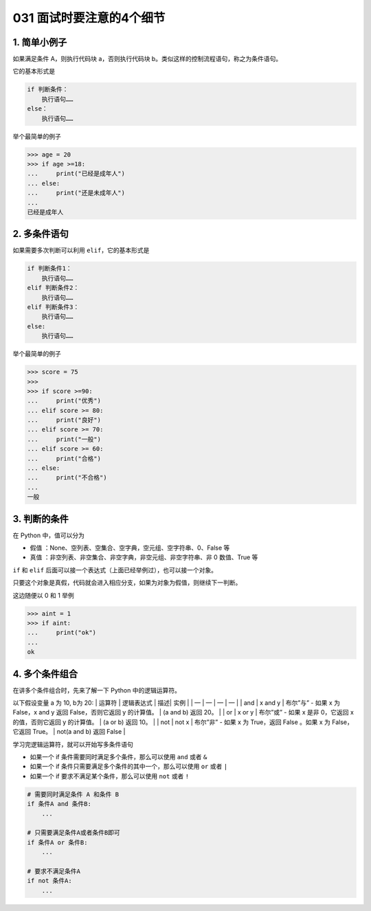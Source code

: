 031 面试时要注意的4个细节
========================

1. 简单小例子
-------------

如果满足条件 A，则执行代码块 a，否则执行代码块
b。类似这样的控制流程语句，称之为条件语句。

它的基本形式是

.. code:: python

   if 判断条件：
       执行语句……
   else：
       执行语句……

举个最简单的例子

.. code:: python

   >>> age = 20
   >>> if age >=18:
   ...     print("已经是成年人")
   ... else:
   ...     print("还是未成年人")
   ...
   已经是成年人

2. 多条件语句
-------------

如果需要多次判断可以利用 ``elif``\ ，它的基本形式是

.. code:: python

   if 判断条件1：
       执行语句……
   elif 判断条件2：
       执行语句……
   elif 判断条件3：
       执行语句……
   else:
       执行语句……

举个最简单的例子

.. code:: python

   >>> score = 75
   >>>
   >>> if score >=90:
   ...     print("优秀")
   ... elif score >= 80:
   ...     print("良好")
   ... elif score >= 70:
   ...     print("一般")
   ... elif score >= 60:
   ...     print("合格")
   ... else:
   ...     print("不合格")
   ...
   一般

3. 判断的条件
-------------

在 Python 中，值可以分为

-  ``假值`` ：None、空列表、空集合、空字典，空元组、空字符串、0、False
   等
-  ``真值`` ：非空列表、非空集合、非空字典，非空元组、非空字符串、非 0
   数值、True 等

``if`` 和 ``elif``
后面可以接一个表达式（上面已经举例过），也可以接一个对象。

只要这个对象是真假，代码就会进入相应分支，如果为对象为假值，则继续下一判断。

这边随便以 0 和 1 举例

.. code:: python

   >>> aint = 1
   >>> if aint:
   ...     print("ok")
   ...
   ok

4. 多个条件组合
---------------

在讲多个条件组合时，先来了解一下 Python 中的逻辑运算符。

以下假设变量 a 为 10, b为 20: \| 运算符 \| 逻辑表达式 \| 描述\| 实例 \|
\| — \| — \| — \| — \| \| and \| x and y \| 布尔”与” - 如果 x 为
False，x and y 返回 False，否则它返回 y 的计算值。 \| (a and b) 返回
20。 \| \| or \| x or y \| 布尔”或” - 如果 x 是非 0，它返回 x
的值，否则它返回 y 的计算值。 \| (a or b) 返回 10。 \| \| not \| not x
\| 布尔”非” - 如果 x 为 True，返回 False 。如果 x 为 False，它返回
True。 \| not(a and b) 返回 False \|

学习完逻辑运算符，就可以开始写多条件语句

-  如果一个 if 条件需要同时满足多个条件，那么可以使用 ``and`` 或者 ``&``
-  如果一个 if 条件只需要满足多个条件的其中一个，那么可以使用 ``or``
   或者 ``|``
-  如果一个 if 要求不满足某个条件，那么可以使用 ``not`` 或者 ``!``

.. code:: python

   # 需要同时满足条件 A 和条件 B
   if 条件A and 条件B:
       ...
     
   # 只需要满足条件A或者条件B即可
   if 条件A or 条件B:
       ...
     
   # 要求不满足条件A
   if not 条件A:
       ...
